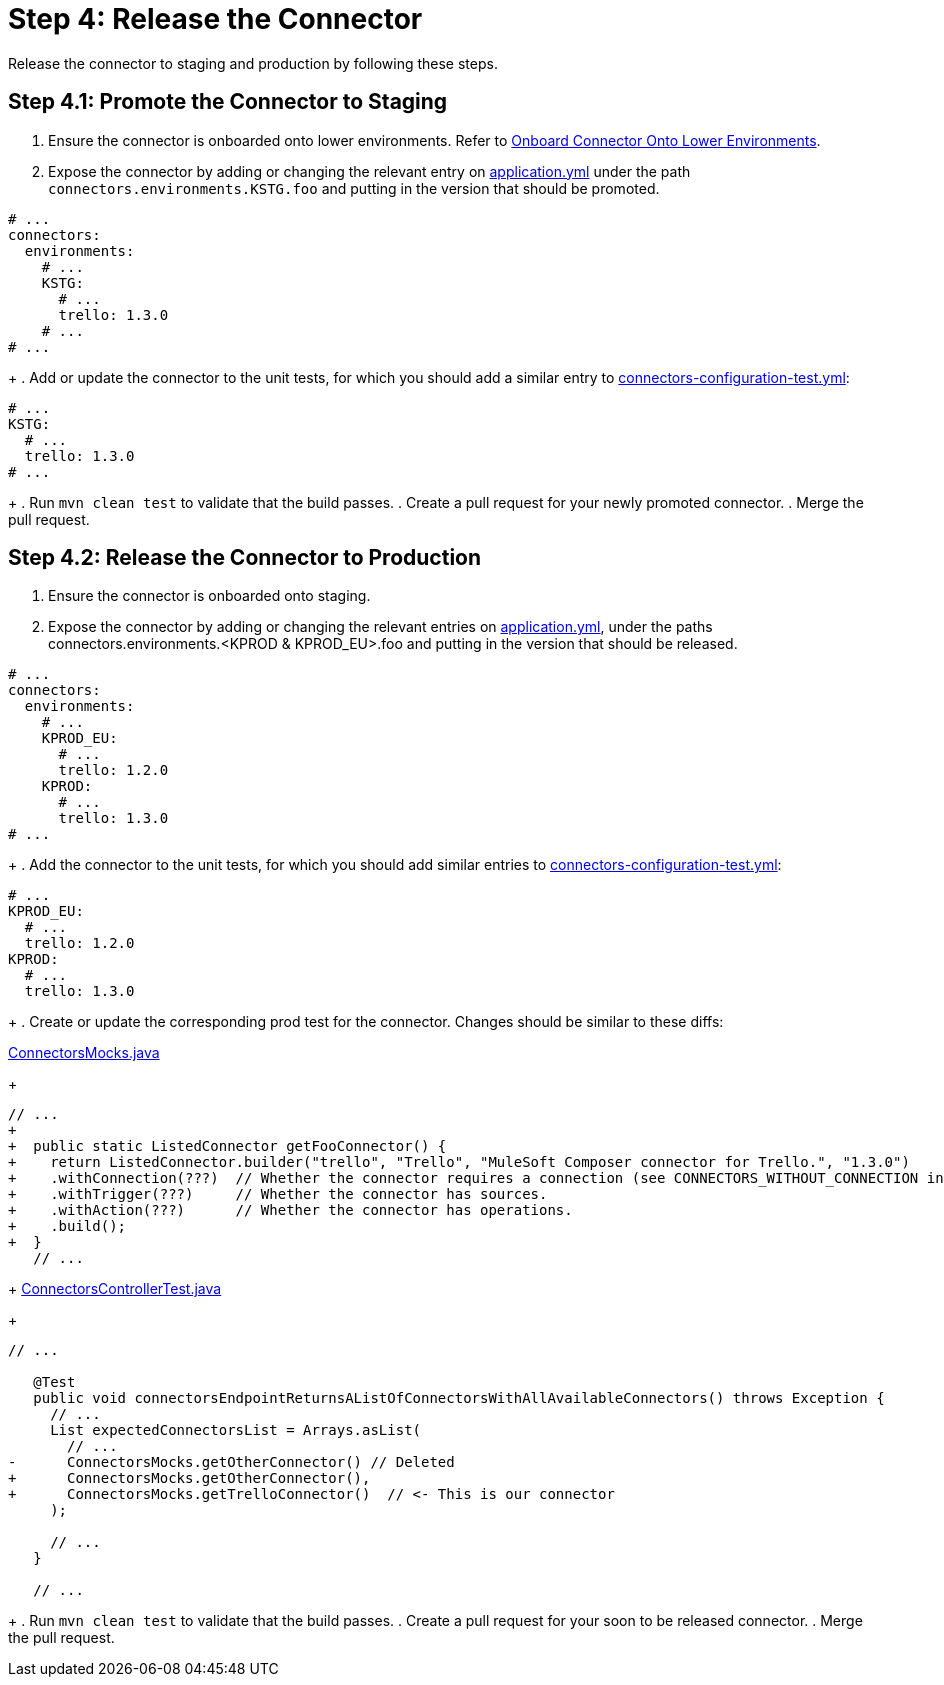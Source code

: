 = Step 4: Release the Connector

Release the connector to staging and production by following these steps.

== Step 4.1: Promote the Connector to Staging

. Ensure the connector is onboarded onto lower environments. Refer to
xref:rest-sdk/tutorial-design.adoc#onboardlower[Onboard Connector Onto Lower Environments].
. Expose the connector by adding or changing the relevant entry on
https://github.com/mulesoft/citizen-platform-connectors-models-service/blob/master/citizen-platform-connectors-models-service/src/main/resources/application.yml[application.yml]
under the path `connectors.environments.KSTG.foo` and putting in the version
that should be promoted.

[source,yaml]
----
# ...
connectors:
  environments:
    # ...
    KSTG:
      # ...
      trello: 1.3.0
    # ...
# ...
----
+
. Add or update the connector to the unit tests, for which you should add a similar entry
to https://github.com/mulesoft/citizen-platform-connectors-models-service/blob/master/citizen-platform-connectors-models-service/src/test/resources/connectors-configuration-test.yml[connectors-configuration-test.yml]:

[source,yaml]
----
# ...
KSTG:
  # ...
  trello: 1.3.0
# ...
----
+
. Run `mvn clean test` to validate that the build passes.
. Create a pull request for your newly promoted connector.
. Merge the pull request.

== Step 4.2: Release the Connector to Production

. Ensure the connector is onboarded onto staging.
. Expose the connector by adding or changing the relevant entries on https://github.com/mulesoft/citizen-platform-connectors-models-service/blob/master/citizen-platform-connectors-models-service/src/main/resources/application.yml[application.yml],
under the paths connectors.environments.<KPROD & KPROD_EU>.foo and putting in the
version that should be released.

[source,yaml]
----
# ...
connectors:
  environments:
    # ...
    KPROD_EU:
      # ...
      trello: 1.2.0
    KPROD:
      # ...
      trello: 1.3.0
# ...
----
+
. Add the connector to the unit tests, for which you should add similar entries
to https://github.com/mulesoft/citizen-platform-connectors-models-service/blob/master/citizen-platform-connectors-models-service/src/test/resources/connectors-configuration-test.yml[connectors-configuration-test.yml]:

[source,yaml]
----
# ...
KPROD_EU:
  # ...
  trello: 1.2.0
KPROD:
  # ...
  trello: 1.3.0
----
+
. Create or update the corresponding prod test for the connector. Changes should
be similar to these diffs:

https://github.com/mulesoft/citizen-platform-connectors-models-service/blob/master/citizen-platform-connectors-models-service/src/test/java/com/mulesoft/citizen/platform/connectors_models/mocks/ConnectorsMocks.java[ConnectorsMocks.java]
+
[source, java, linenums]
----
// ...
+
+  public static ListedConnector getFooConnector() {
+    return ListedConnector.builder("trello", "Trello", "MuleSoft Composer connector for Trello.", "1.3.0")
+    .withConnection(???)  // Whether the connector requires a connection (see CONNECTORS_WITHOUT_CONNECTION in ./citizen-platform-connectors-models-service/src/main/java/com/mulesoft/citizen/platform/connectors_models/configuration/RegisteredConnectorConfig.java)
+    .withTrigger(???)     // Whether the connector has sources.
+    .withAction(???)      // Whether the connector has operations.
+    .build();
+  }
   // ...
----
+
https://github.com/mulesoft/citizen-platform-connectors-models-service/blob/master/citizen-platform-connectors-models-service/src/test/java/com/mulesoft/citizen/platform/connectors_models/controllers/ConnectorsControllerTest.java[ConnectorsControllerTest.java]
+
[source, java, linenums]
----
// ...

   @Test
   public void connectorsEndpointReturnsAListOfConnectorsWithAllAvailableConnectors() throws Exception {
     // ...
     List expectedConnectorsList = Arrays.asList(
       // ...
-      ConnectorsMocks.getOtherConnector() // Deleted
+      ConnectorsMocks.getOtherConnector(),
+      ConnectorsMocks.getTrelloConnector()  // <- This is our connector
     );

     // ...
   }

   // ...
----
+
. Run `mvn clean test` to validate that the build passes.
. Create a pull request for your soon to be released connector.
. Merge the pull request.
